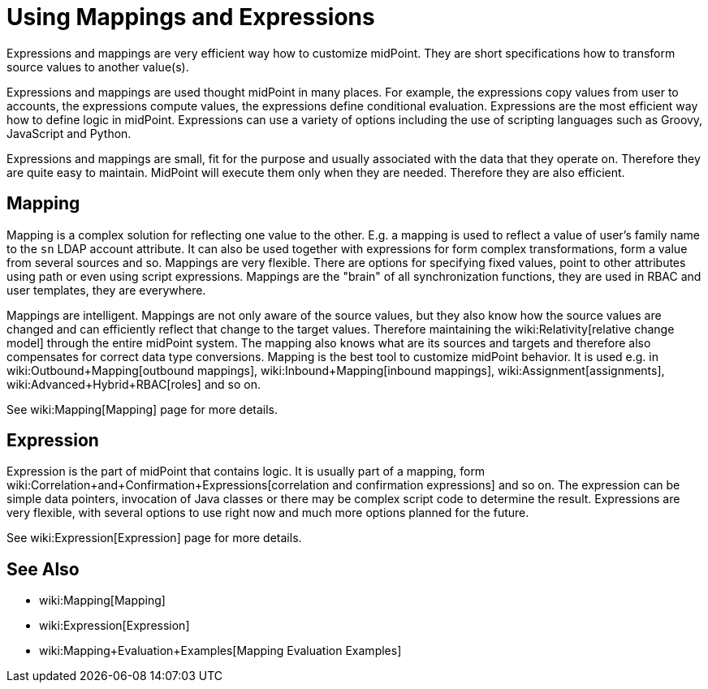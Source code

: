 = Using Mappings and Expressions
:page-display-order: 50
:page-wiki-name: Using Mappings and Expressions
:page-wiki-id: 11075727
:page-wiki-metadata-create-user: semancik
:page-wiki-metadata-create-date: 2013-06-26T10:47:30.826+02:00
:page-wiki-metadata-modify-user: semancik
:page-wiki-metadata-modify-date: 2018-04-27T17:02:17.627+02:00
:page-upkeep-status: yellow

Expressions and mappings are very efficient way how to customize midPoint.
They are short specifications how to transform source values to another value(s).

Expressions and mappings are used thought midPoint in many places.
For example, the expressions copy values from user to accounts, the expressions compute values, the expressions define conditional evaluation.
Expressions are the most efficient way how to define logic in midPoint.
Expressions can use a variety of options including the use of scripting languages such as Groovy, JavaScript and Python.

Expressions and mappings are small, fit for the purpose and usually associated with the data that they operate on.
Therefore they are quite easy to maintain.
MidPoint will execute them only when they are needed.
Therefore they are also efficient.


== Mapping

Mapping is a complex solution for reflecting one value to the other.
E.g. a mapping is used to reflect a value of user's family name to the `sn` LDAP account attribute.
It can also be used together with expressions for form complex transformations, form a value from several sources and so.
Mappings are very flexible.
There are options for specifying fixed values, point to other attributes using path or even using script expressions.
Mappings are the "brain" of all synchronization functions, they are used in RBAC and user templates, they are everywhere.

Mappings are intelligent.
Mappings are not only aware of the source values, but they also know how the source values are changed and can efficiently reflect that change to the target values.
Therefore maintaining the wiki:Relativity[relative change model] through the entire midPoint system.
The mapping also knows what are its sources and targets and therefore also compensates for correct data type conversions.
Mapping is the best tool to customize midPoint behavior.
It is used e.g. in wiki:Outbound+Mapping[outbound mappings], wiki:Inbound+Mapping[inbound mappings], wiki:Assignment[assignments], wiki:Advanced+Hybrid+RBAC[roles] and so on.

See wiki:Mapping[Mapping] page for more details.


== Expression

Expression is the part of midPoint that contains logic.
It is usually part of a mapping, form wiki:Correlation+and+Confirmation+Expressions[correlation and confirmation expressions] and so on.
The expression can be simple data pointers, invocation of Java classes or there may be complex script code to determine the result.
Expressions are very flexible, with several options to use right now and much more options planned for the future.

See wiki:Expression[Expression] page for more details.


== See Also

* wiki:Mapping[Mapping]

* wiki:Expression[Expression]

* wiki:Mapping+Evaluation+Examples[Mapping Evaluation Examples]